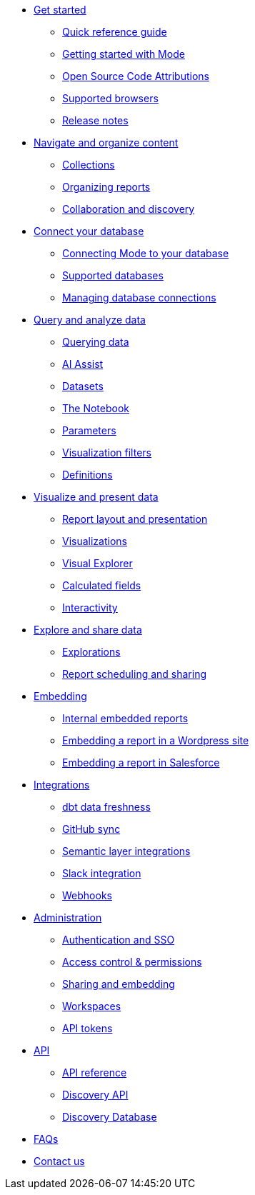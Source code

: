 * xref:get-started.adoc[Get started]
** xref:quick-reference-guide.adoc[Quick reference guide]
** xref:getting-started-with-mode.adoc[Getting started with Mode]
** xref:open-source-code-attributions.adoc[Open Source Code Attributions]
** xref:supported-browsers.adoc[Supported browsers]
** xref:release-notes.adoc[Release notes]

* xref:navigate-and-organize-content.adoc[Navigate and organize content]
** xref:spaces.adoc[Collections]
** xref:organizing-reports.adoc[Organizing reports]
** xref:collaboration-and-discovery.adoc[Collaboration and discovery]

* xref:connect-your-database.adoc[Connect your database]
** xref:connecting-mode-to-your-database.adoc[Connecting Mode to your database]
** xref:supported-databases.adoc[Supported databases]
** xref:managing-database-connections.adoc[Managing database connections]

* xref:query-and-analyze-data.adoc[Query and analyze data]
** xref:querying-data.adoc[Querying data]
** xref:ai-assist.adoc[AI Assist]
** xref:datasets.adoc[Datasets]
** xref:notebook.adoc[The Notebook]
** xref:parameters.adoc[Parameters]
** xref:viz-filters.adoc[Visualization filters]
** xref:definitions.adoc[Definitions]

* xref:visualize-and-present-data.adoc[Visualize and present data]
** xref:report-layout-and-presentation.adoc[Report layout and presentation]
** xref:visualizations.adoc[Visualizations]
** xref:visual-explorer.adoc[Visual Explorer]
** xref:cal-fields.adoc[Calculated fields]
** xref:interactivity.adoc[Interactivity]

* xref:explore-and-share-data.adoc[Explore and share data]
** xref:explorations.adoc[Explorations]
** xref:report-scheduling-and-sharing.adoc[Report scheduling and sharing]

* xref:embedding.adoc[Embedding]
** xref:internal-embeds.adoc[Internal embedded reports]
//** xref:white-label-embeds.adoc[White-label embedded reports]
** xref:embed-in-wordpress.adoc[Embedding a report in a Wordpress site]
** xref:embed-in-salesforce.adoc[Embedding a report in Salesforce]

* xref:integrations.adoc[Integrations]
** xref:dbt-data-freshness.adoc[dbt data freshness]
** xref:github.adoc[GitHub sync]
** xref:dbt-semantic-layer.adoc[Semantic layer integrations]
** xref:slack.adoc[Slack integration]
** xref:webhooks.adoc[Webhooks]

* xref:administration.adoc[Administration]
** xref:authentication-sso.adoc[Authentication and SSO]
** xref:permissions.adoc[Access control & permissions]
** xref:sharing-and-embedding.adoc[Sharing and embedding]
** xref:organizations.adoc[Workspaces]
** xref:workspace-api-tokens.adoc[API tokens]

* xref:api.adoc[API]
** xref:api-reference.adoc[API reference]
** xref:discovery-api.adoc[Discovery API]
** xref:discovery-database.adoc[Discovery Database]

* xref:faqs.adoc[FAQs]
* xref:contact-us.adoc[Contact us]
